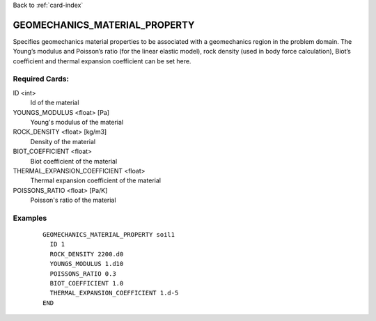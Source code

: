 Back to :ref:`card-index`

.. _geomechanics-material-property:

GEOMECHANICS_MATERIAL_PROPERTY
==============================
Specifies geomechanics material properties to be associated with a geomechanics
region in the problem domain. The Young’s modulus and Poisson’s ratio (for the linear elastic model), rock density (used in body force calculation), Biot’s coefficient and thermal expansion coefficient can be set here.


Required Cards:
---------------
ID <int>
 Id of the material

YOUNGS_MODULUS <float> [Pa]
  Young's modulus of the material

ROCK_DENSITY <float> [kg/m3]
  Density of the material

BIOT_COEFFICIENT <float>
  Biot coefficient of the material

THERMAL_EXPANSION_COEFFICIENT <float>
  Thermal expansion coefficient of the material

POISSONS_RATIO <float> [Pa/K]
  Poisson's ratio of the material

Examples
--------

 ::

 
  GEOMECHANICS_MATERIAL_PROPERTY soil1
    ID 1
    ROCK_DENSITY 2200.d0
    YOUNGS_MODULUS 1.d10
    POISSONS_RATIO 0.3
    BIOT_COEFFICIENT 1.0
    THERMAL_EXPANSION_COEFFICIENT 1.d-5
  END 
